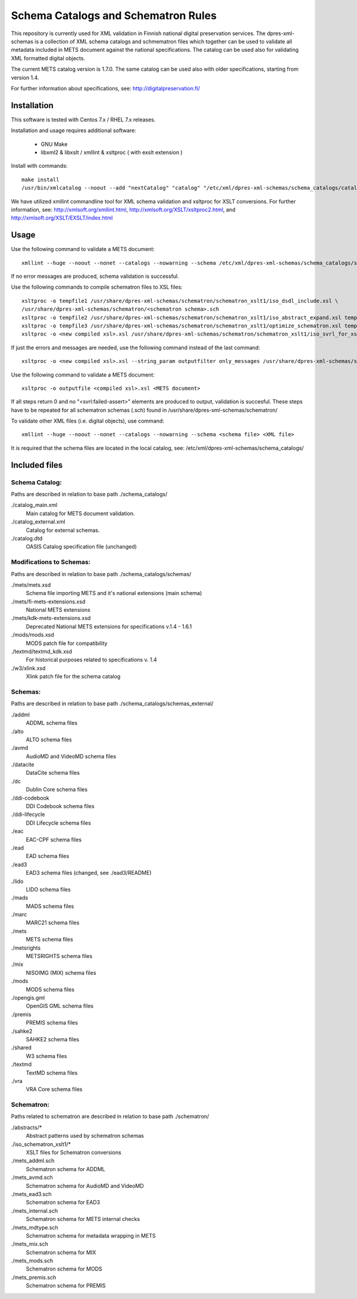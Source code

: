 Schema Catalogs and Schematron Rules
====================================

This repository is currently used for XML validation in Finnish national digital
preservation services. The dpres-xml-schemas is a collection of XML schema
catalogs and schmematron files which together can be used to validate all metadata
included in METS document against the national specifications. The catalog can
be used also for validating XML formatted digital objects.

The current METS catalog version is 1.7.0.
The same catalog can be used also with older specifications, starting from version 1.4.

For further information about specifications, see: http://digitalpreservation.fi/

Installation
------------

This software is tested with Centos 7.x / RHEL 7.x releases.

Installation and usage requires additional software:

        * GNU Make
        * libxml2 & libxslt / xmllint & xsltproc ( with exslt extension )

Install with commands::

        make install
        /usr/bin/xmlcatalog --noout --add "nextCatalog" "catalog" "/etc/xml/dpres-xml-schemas/schema_catalogs/catalog_main.xml" /etc/xml/catalog

We have utilized xmllint commandline tool for XML schema validation and xsltproc for XSLT conversions.
For further information, see: http://xmlsoft.org/xmllint.html, http://xmlsoft.org/XSLT/xsltproc2.html, and http://xmlsoft.org/XSLT/EXSLT/index.html

Usage
-----

Use the following command to validate a METS document::

    xmllint --huge --noout --nonet --catalogs --nowarning --schema /etc/xml/dpres-xml-schemas/schema_catalogs/schemas/mets/mets.xsd <METS document>

If no error messages are produced, schema validation is successful.

Use the following commands to compile schematron files to XSL files::

    xsltproc -o tempfile1 /usr/share/dpres-xml-schemas/schematron/schematron_xslt1/iso_dsdl_include.xsl \
    /usr/share/dpres-xml-schemas/schematron/<schematron schema>.sch
    xsltproc -o tempfile2 /usr/share/dpres-xml-schemas/schematron/schematron_xslt1/iso_abstract_expand.xsl tempfile1
    xsltproc -o tempfile3 /usr/share/dpres-xml-schemas/schematron/schematron_xslt1/optimize_schematron.xsl tempfile2
    xsltproc -o <new compiled xsl>.xsl /usr/share/dpres-xml-schemas/schematron/schematron_xslt1/iso_svrl_for_xslt1.xsl tempfile3

If just the errors and messages are needed, use the following command instead of the last command::

    xsltproc -o <new compiled xsl>.xsl --string_param outputfilter only_messages /usr/share/dpres-xml-schemas/schematron/schematron_xslt1/iso_svrl_for_xslt1.xsl tempfile3

Use the following command to validate a METS document::

    xsltproc -o outputfile <compiled xsl>.xsl <METS document>

If all steps return 0 and no "<svrl:failed-assert>" elements are produced to output, validation is succesful. These steps have to be repeated for all schematron schemas (.sch) found in /usr/share/dpres-xml-schemas/schematron/

To validate other XML files (i.e. digital objects), use command::

    xmllint --huge --noout --nonet --catalogs --nowarning --schema <schema file> <XML file>

It is required that the schema files are located in the local catalog, see: /etc/xml/dpres-xml-schemas/schema_catalogs/


Included files
--------------

Schema Catalog:
+++++++++++++++

Paths are described in relation to base path ./schema_catalogs/

./catalog_main.xml
  Main catalog for METS document validation.

./catalog_external.xml
  Catalog for external schemas.

./catalog.dtd
  OASIS Catalog specification file (unchanged)

Modifications to Schemas:
+++++++++++++++++++++++++

Paths are described in relation to base path ./schema_catalogs/schemas/

./mets/mets.xsd
  Schema file importing METS and it's national extensions (main schema)

./mets/fi-mets-extensions.xsd
  National METS extensions

./mets/kdk-mets-extensions.xsd
  Deprecated National METS extensions for specifications v.1.4 - 1.6.1

./mods/mods.xsd
  MODS patch file for compatibility

./textmd/textmd_kdk.xsd
  For historical purposes related to specifications v. 1.4

./w3/xlink.xsd
  Xlink patch file for the schema catalog


Schemas:
++++++++

Paths are described in relation to base path ./schema_catalogs/schemas_external/

./addml
  ADDML schema files

./alto
  ALTO schema files

./avmd
  AudioMD and VideoMD schema files

./datacite
  DataCite schema files

./dc
  Dublin Core schema files

./ddi-codebook
  DDI Codebook schema files

./ddi-lifecycle
  DDI Lifecycle schema files

./eac
  EAC-CPF schema files

./ead
  EAD schema files

./ead3
  EAD3 schema files (changed, see ./ead3/README)

./lido
  LIDO schema files

./mads
  MADS schema files

./marc
  MARC21 schema files

./mets
  METS schema files

./metsrights
  METSRIGHTS schema files

./mix
  NISOIMG (MIX) schema files                

./mods
  MODS schema files

./opengis.gml
  OpenGIS GML schema files

./premis
  PREMIS schema files

./sahke2
  SAHKE2 schema files

./shared
  W3 schema files

./textmd
  TextMD schema files

./vra
  VRA Core schema files

Schematron:
+++++++++++

Paths related to schematron are described in relation to base path ./schematron/

./abstracts/*
  Abstract patterns used by schematron schemas

./iso_schematron_xslt1/*
  XSLT files for Schematron conversions

./mets_addml.sch
  Schematron schema for ADDML

./mets_avmd.sch
  Schematron schema for AudioMD and VideoMD

./mets_ead3.sch
  Schematron schema for EAD3

./mets_internal.sch
  Schematron schema for METS internal checks

./mets_mdtype.sch
  Schematron schema for metadata wrapping in METS

./mets_mix.sch
  Schematron schema for MIX

./mets_mods.sch
  Schematron schema for MODS

./mets_premis.sch
  Schematron schema for PREMIS


